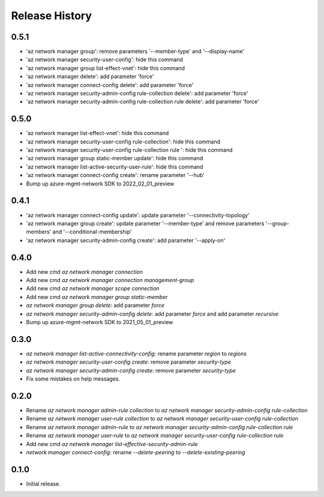 .. :changelog:

Release History
===============
0.5.1
+++++
* 'az network manager group': remove parameters '--member-type' and '--display-name'
* 'az network manager security-user-config': hide this command
* 'az network manager group list-effect-vnet': hide this command
* 'az network manager delete': add parameter 'force'
* 'az network manager connect-config delete': add parameter 'force'
* 'az network manager security-admin-config rule-collection delete': add parameter 'force'
* 'az network manager security-admin-config rule-collection rule delete': add parameter 'force'

0.5.0
+++++
* 'az network manager list-effect-vnet': hide this command
* 'az network manager security-user-config rule-collection': hide this command
* 'az network manager security-user-config rule-collection rule ': hide this command
* 'az network manager group static-member update': hide this command
* 'az network manager list-active-security-user-rule': hide this command
* 'az network manager connect-config create': rename parameter '--hub'
* Bump up azure-mgmt-network SDK to 2022_02_01_preview

0.4.1
+++++
* 'az network manager connect-config update': update parameter '--connectivity-topology'
* 'az network manager group create': update parameter '--member-type' and remove parameters '--group-members' and '--conditional-membership'
* 'az network manager security-admin-config create': add parameter '--apply-on'

0.4.0
+++++
* Add new cmd `az network manager connection`
* Add new cmd `az network manager connection management-group`
* Add new cmd `az network manager scope connection`
* Add new cmd `az network manager group static-member`
* `az network manager group delete`: add parameter `force`
* `az network manager security-admin-config delete`: add parameter `force` and add parameter `recursive`
* Bump up azure-mgmt-network SDK to 2021_05_01_preview

0.3.0
+++++
* `az network manager list-active-connectivity-config`: rename parameter `region` to `regions`
* `az network manager security-user-config create`: remove parameter `security-type`
* `az network manager security-admin-config create`: remove parameter `security-type`
* Fix some mistakes on help messages.

0.2.0
+++++
* Rename `az network manager admin-rule collection` to `az network manager security-admin-config rule-collection`
* Rename `az network manager user-rule collection` to `az network manager security-user-config rule-collection`
* Rename `az network manager admin-rule` to `az network manager security-admin-config rule-collection rule`
* Rename `az network manager user-rule` to `az network manager security-user-config rule-collection rule`
* Add new cmd `az network manager list-effective-security-admin-rule`
* `network manager connect-config`: rename `--delete-peering` to `--delete-existing-peering`

0.1.0
++++++
* Initial release.
